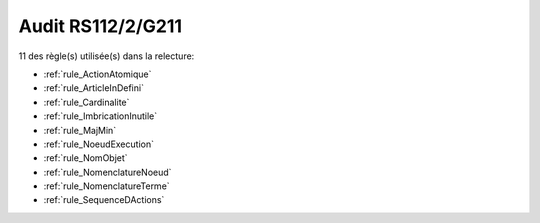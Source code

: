 ﻿
Audit RS112/2/G211
==================

11 des règle(s) utilisée(s) dans la relecture:


* :ref:`rule_ActionAtomique`

* :ref:`rule_ArticleInDefini`

* :ref:`rule_Cardinalite`

* :ref:`rule_ImbricationInutile`

* :ref:`rule_MajMin`

* :ref:`rule_NoeudExecution`

* :ref:`rule_NomObjet`

* :ref:`rule_NomenclatureNoeud`

* :ref:`rule_NomenclatureTerme`

* :ref:`rule_SequenceDActions`
